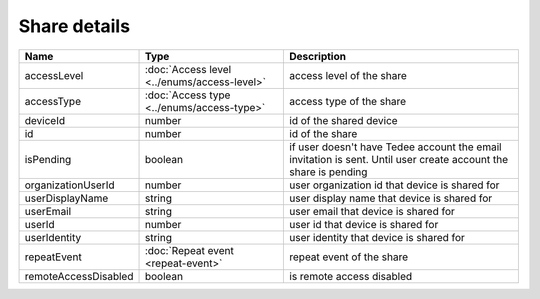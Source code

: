 Share details
-----------------

+------------------------+---------------------------------------------+------------------------------------------------------------------+
| Name                   | Type                                        | Description                                                      |
+========================+=============================================+==================================================================+
| accessLevel            | :doc:`Access level <../enums/access-level>` | access level of the share                                        |
+------------------------+---------------------------------------------+------------------------------------------------------------------+
| accessType             | :doc:`Access type <../enums/access-type>`   | access type of the share                                         |
+------------------------+---------------------------------------------+------------------------------------------------------------------+
| deviceId               | number                                      | id of the shared device                                          |
+------------------------+---------------------------------------------+------------------------------------------------------------------+
| id                     | number                                      | id of the share                                                  |
+------------------------+---------------------------------------------+------------------------------------------------------------------+
| isPending              | boolean                                     | if user doesn't have Tedee account the email invitation is sent. |
|                        |                                             | Until user create account the share is pending                   |
+------------------------+---------------------------------------------+------------------------------------------------------------------+
| organizationUserId     | number                                      | user organization id that device is shared for                   |
+------------------------+---------------------------------------------+------------------------------------------------------------------+
| userDisplayName        | string                                      | user display name that device is shared for                      |
+------------------------+---------------------------------------------+------------------------------------------------------------------+
| userEmail              | string                                      | user email that device is shared for                             |
+------------------------+---------------------------------------------+------------------------------------------------------------------+
| userId                 | number                                      | user id that device is shared for                                |
+------------------------+---------------------------------------------+------------------------------------------------------------------+
| userIdentity           | string                                      | user identity that device is shared for                          |
+------------------------+---------------------------------------------+------------------------------------------------------------------+
| repeatEvent            | :doc:`Repeat event <repeat-event>`          | repeat event of the share                                        |
+------------------------+---------------------------------------------+------------------------------------------------------------------+
| remoteAccessDisabled   | boolean                                     | is remote access  disabled                                       |
+------------------------+---------------------------------------------+------------------------------------------------------------------+
